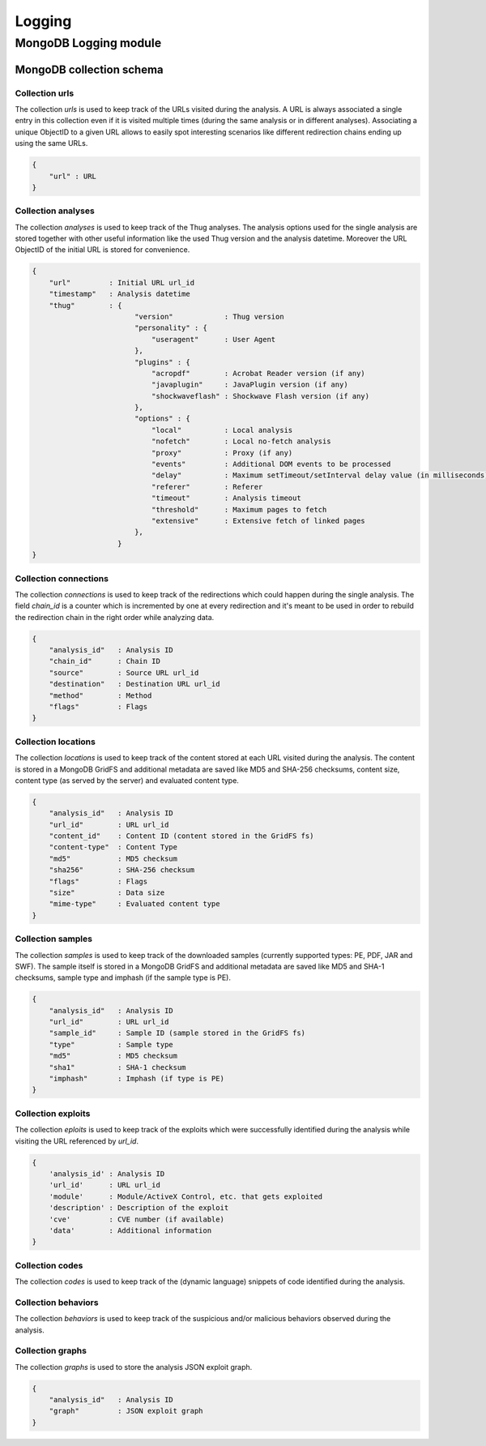 .. _logging:

Logging
*******

MongoDB Logging module
======================

MongoDB collection schema
-------------------------

Collection urls
^^^^^^^^^^^^^^^

The collection *urls* is used to keep track of the URLs visited during the analysis.
A URL is always associated a single entry in this collection even if it is visited 
multiple times (during the same analysis or in different analyses). Associating a 
unique ObjectID to a given URL allows to easily spot interesting scenarios like 
different redirection chains ending up using the same URLs. 

.. code-block:: sh

        { 
            "url" : URL
        }

Collection analyses
^^^^^^^^^^^^^^^^^^^

The collection *analyses* is used to keep track of the Thug analyses. The analysis
options used for the single analysis are stored together with other useful information 
like the used Thug version and the analysis datetime. Moreover the URL ObjectID of the 
initial URL is stored for convenience.

.. code-block:: sh


        { 
            "url"         : Initial URL url_id
            "timestamp"   : Analysis datetime
            "thug"        : {
                                "version"            : Thug version
                                "personality" : { 
                                    "useragent"      : User Agent
                                },
                                "plugins" : { 
                                    "acropdf"        : Acrobat Reader version (if any)
                                    "javaplugin"     : JavaPlugin version (if any)
                                    "shockwaveflash" : Shockwave Flash version (if any)
                                },
                                "options" : { 
                                    "local"          : Local analysis
                                    "nofetch"        : Local no-fetch analysis
                                    "proxy"          : Proxy (if any)
                                    "events"         : Additional DOM events to be processed
                                    "delay"          : Maximum setTimeout/setInterval delay value (in milliseconds)
                                    "referer"        : Referer
                                    "timeout"        : Analysis timeout
                                    "threshold"      : Maximum pages to fetch
                                    "extensive"      : Extensive fetch of linked pages
                                },
                            }
        }

Collection connections 
^^^^^^^^^^^^^^^^^^^^^^

The collection *connections* is used to keep track of the redirections which could happen
during the single analysis. The field *chain_id* is a counter which is incremented by one at 
every redirection and it's meant to be used in order to rebuild the redirection chain in the 
right order while analyzing data.

.. code-block:: sh

        { 
            "analysis_id"   : Analysis ID
            "chain_id"      : Chain ID 
            "source"        : Source URL url_id
            "destination"   : Destination URL url_id
            "method"        : Method
            "flags"         : Flags
        }


Collection locations 
^^^^^^^^^^^^^^^^^^^^

The collection *locations* is used to keep track of the content stored at each URL visited
during the analysis. The content is stored in a MongoDB GridFS and additional metadata are 
saved like MD5 and SHA-256 checksums, content size, content type (as served by the server)
and evaluated content type.


.. code-block:: sh


        { 
            "analysis_id"   : Analysis ID
            "url_id"        : URL url_id
            "content_id"    : Content ID (content stored in the GridFS fs)
            "content-type"  : Content Type
            "md5"           : MD5 checksum
            "sha256"        : SHA-256 checksum
            "flags"         : Flags
            "size"          : Data size
            "mime-type"     : Evaluated content type
        }

Collection samples
^^^^^^^^^^^^^^^^^^

The collection *samples* is used to keep track of the downloaded samples (currently supported 
types: PE, PDF, JAR and SWF). The sample itself is stored in a MongoDB GridFS and additional 
metadata are saved like MD5 and SHA-1 checksums, sample type and imphash (if the sample type 
is PE).

.. code-block:: sh

        { 
            "analysis_id"   : Analysis ID
            "url_id"        : URL url_id
            "sample_id"     : Sample ID (sample stored in the GridFS fs)
            "type"          : Sample type
            "md5"           : MD5 checksum
            "sha1"          : SHA-1 checksum
            "imphash"       : Imphash (if type is PE)
        }

Collection exploits
^^^^^^^^^^^^^^^^^^^

The collection *eploits* is used to keep track of the exploits which were successfully 
identified during the analysis while visiting the URL referenced by *url_id*.


.. code-block:: sh

        {
            'analysis_id' : Analysis ID
            'url_id'      : URL url_id
            'module'      : Module/ActiveX Control, etc. that gets exploited
            'description' : Description of the exploit
            'cve'         : CVE number (if available)
            'data'        : Additional information
        }


Collection codes
^^^^^^^^^^^^^^^^

The collection *codes* is used to keep track of the (dynamic language) snippets of code 
identified during the analysis.

.. code-block:: sh
        {
            'analysis_id'  : Analysis ID
            'snippet'      : Code snippet
            'language'     : Code language
            'relationship' : Relationship with the page that references the code
            'method'       : Analysis method
        }

Collection behaviors
^^^^^^^^^^^^^^^^^^^^

The collection *behaviors* is used to keep track of the suspicious and/or malicious 
behaviors observed during the analysis.

.. code-block:: sh
        {
            'analysis_id' : Analysis ID
            'description' : Observed behavior description 
            'cve'         : CVE number (if available)
            'method'      : Analysis method
            'timestamp'   : Timestamp
        }

Collection graphs
^^^^^^^^^^^^^^^^^

The collection *graphs* is used to store the analysis JSON exploit graph.  

.. code-block:: sh

        {
            "analysis_id"   : Analysis ID
            "graph"         : JSON exploit graph
        }
